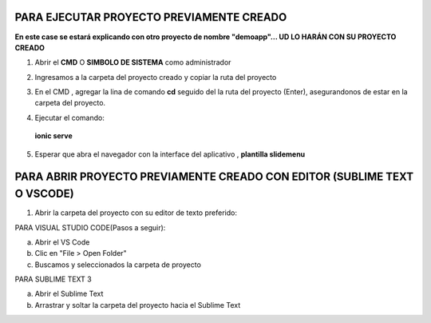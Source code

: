 PARA EJECUTAR PROYECTO PREVIAMENTE CREADO
=============================================

**En este case se estará explicando con otro proyecto de nombre "demoapp"... UD LO HARÁN CON SU PROYECTO CREADO**

1. Abrir el **CMD** O **SIMBOLO DE SISTEMA** como administrador

.. image:: img/cmd_administrador.png


2. Ingresamos a la carpeta del proyecto creado y copiar la ruta del proyecto

.. image:: img/ruta_proyecto.png

3. En el CMD , agregar la lina de comando **cd** seguido del la ruta del proyecto (Enter), asegurandonos de estar en la carpeta del proyecto.

.. image:: img/Ingresar_carpeta_proyecto.png

4. Ejecutar el comando:

 **ionic serve**

.. image:: img/correr_servidor_ionic.png

5. Esperar que abra el navegador con la interface del aplicativo , **plantilla slidemenu**

.. image:: img/vista_app.png

PARA ABRIR PROYECTO PREVIAMENTE CREADO CON EDITOR (SUBLIME TEXT O VSCODE)
==========================================================================

1. Abrir la carpeta del proyecto con su editor de texto preferido:

PARA VISUAL STUDIO CODE(Pasos a seguir):

a. Abrir el VS Code

b. Clic en "File > Open Folder"

c. Buscamos y seleccionados la carpeta de proyecto

.. image:: img/abrir_desde_vscode.png


PARA SUBLIME TEXT 3

a. Abrir el Sublime Text

b. Arrastrar y soltar la carpeta del proyecto hacia el Sublime Text

.. image:: img/abrir_sublimetext.png

